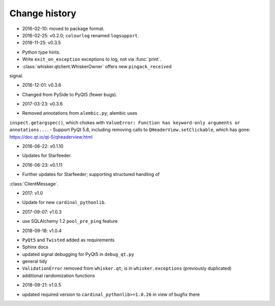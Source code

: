 ..  docs/source/changelog.rst

..  Copyright © 2011-2018 Rudolf Cardinal (rudolf@pobox.com).
    .
    Licensed under the Apache License, Version 2.0 (the "License");
    you may not use this file except in compliance with the License.
    You may obtain a copy of the License at
    .
        http://www.apache.org/licenses/LICENSE-2.0
    .
    Unless required by applicable law or agreed to in writing, software
    distributed under the License is distributed on an "AS IS" BASIS,
    WITHOUT WARRANTIES OR CONDITIONS OF ANY KIND, either express or implied.
    See the License for the specific language governing permissions and
    limitations under the License.


Change history
--------------

* 2016-02-10: moved to package format.

* 2016-02-25: v0.2.0; ``colourlog`` renamed ``logsupport``.

* 2016-11-25: v0.3.5

- Python type hints.
- Write ``exit_on_exception`` exceptions to log, not via :func:`print`.
- :class:`whisker.qtclient.WhiskerOwner` offers new ``pingack_received``
signal.

* 2016-12-01: v0.3.6

- Changed from PySide to PyQt5 (fewer bugs).

* 2017-03-23: v0.3.6

- Removed annotations from ``alembic.py``; alembic uses
``inspect.getargspec()``, which chokes with ``ValueError: Function has
keyword-only arguments or annotations...``.
- Support PyQt 5.8, including removing calls to ``QHeaderView.setClickable``,
which has gone: https://doc.qt.io/qt-5/qheaderview.html

* 2016-06-22: v0.1.10

- Updates for Starfeeder.

* 2016-06-23: v0.1.11

- Further updates for Starfeeder; supporting structured handling of
:class:`ClientMessage`.

* 2017: v1.0

- Update for new ``cardinal_pythonlib``.

* 2017-09-07: v1.0.3

- use SQLAlchemy 1.2 ``pool_pre_ping`` feature

* 2018-09-18: v1.0.4

- ``PyQt5`` and ``Twisted`` added as requirements
- Sphinx docs
- updated signal debugging for PyQt5 in ``debug_qt.py``
- general tidy
- ``ValidationError`` removed from ``whisker.qt``; is in
  ``whisker.exceptions`` (previously duplicated)
- additional randomization functions

* 2018-09-21: v1.0.5

- updated required version to ``cardinal_pythonlib>=1.0.26`` in view of
  bugfix there
